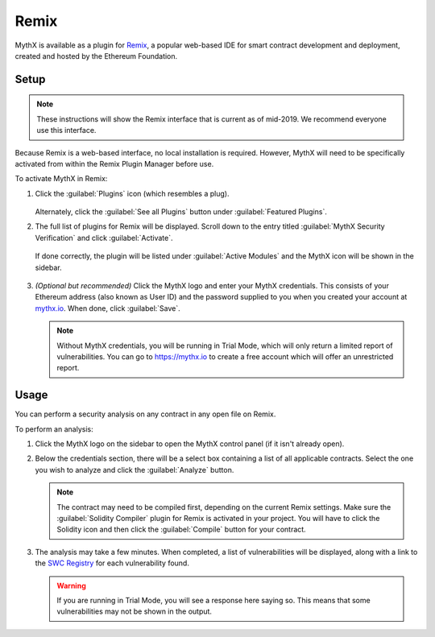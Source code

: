 .. meta::
   :description: How to activate the MythX plugin for Remix, a popular web-based IDE for smart contract development and deployment, which is created and hosted by the Ethereum Foundation.

.. _tools.remix:

Remix
=====

MythX is available as a plugin for `Remix <https://remix.ethereum.org>`_, a popular web-based IDE for smart contract development and deployment, created and hosted by the Ethereum Foundation.

.. image:: img/remix.jpg

Setup
-----

.. note:: These instructions will show the Remix interface that is current as of mid-2019. We recommend everyone use this interface.

Because Remix is a web-based interface, no local installation is required. However, MythX will need to be specifically activated from within the Remix Plugin Manager before use.

To activate MythX in Remix:

#. Click the :guilabel:`Plugins` icon (which resembles a plug).

   .. figure:: img/pluginsbutton.png

   Alternately, click the :guilabel:`See all Plugins` button under :guilabel:`Featured Plugins`.

#. The full list of plugins for Remix will be displayed. Scroll down to the entry titled :guilabel:`MythX Security Verification` and click :guilabel:`Activate`.

   .. figure:: img/mythxpluginlist.png

   If done correctly, the plugin will be listed under :guilabel:`Active Modules` and the MythX icon will be shown in the sidebar.

   .. figure:: img/activemodules.png

#. *(Optional but recommended)* Click the MythX logo and enter your MythX credentials. This consists of your Ethereum address (also known as User ID) and the password supplied to you when you created your account at `mythx.io <https://mythx.io>`_. When done, click :guilabel:`Save`.

   .. figure:: img/mythxcreds.png

   .. note:: Without MythX credentials, you will be running in Trial Mode, which will only return a limited report of vulnerabilities. You can go to https://mythx.io to create a free account which will offer an unrestricted report.

Usage
-----

You can perform a security analysis on any contract in any open file on Remix.

To perform an analysis:

#. Click the MythX logo on the sidebar to open the MythX control panel (if it isn't already open).

#. Below the credentials section, there will be a select box containing a list of all applicable contracts. Select the one you wish to analyze and click the :guilabel:`Analyze` button.

   .. figure:: img/analyze.png

   .. note:: The contract may need to be compiled first, depending on the current Remix settings. Make sure the :guilabel:`Solidity Compiler` plugin for Remix is activated in your project. You will have to click the Solidity icon and then click the :guilabel:`Compile` button for your contract.

#. The analysis may take a few minutes. When completed, a list of vulnerabilities will be displayed, along with a link to the `SWC Registry <https://smartcontractsecurity.github.io/SWC-registry/>`_ for each vulnerability found.

   .. figure:: img/results.png

   .. warning:: If you are running in Trial Mode, you will see a response here saying so. This means that some vulnerabilities may not be shown in the output.


.. seealso::

  * `Remix MythX plugin README (GitHub) <https://github.com/aquiladev/remix-mythx-plugin/blob/master/README.md>`_

